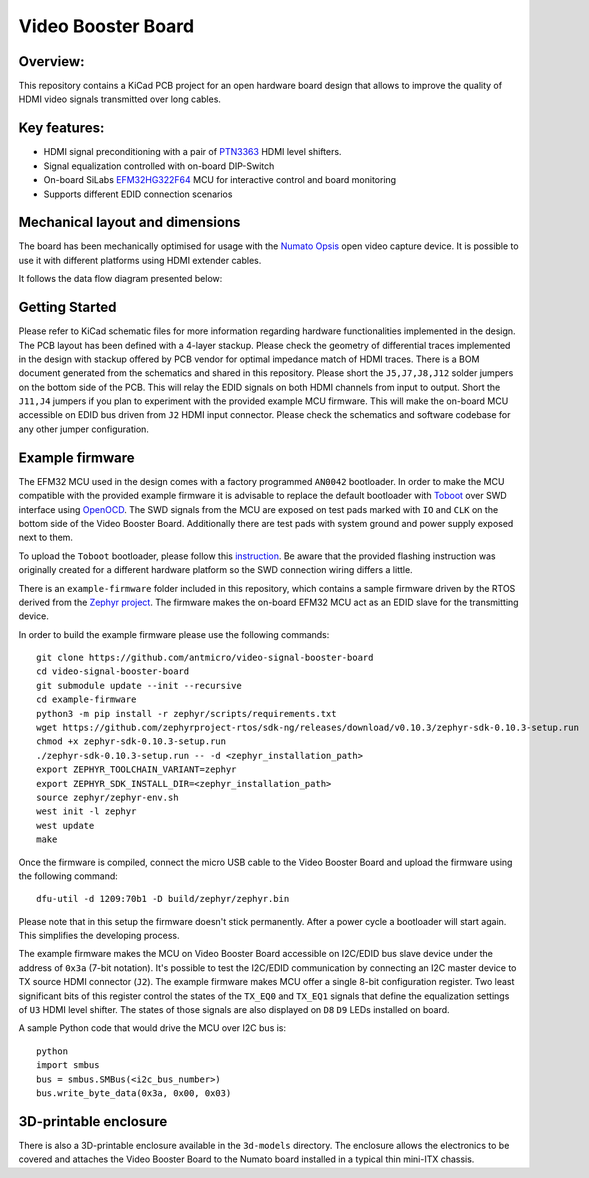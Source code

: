 Video Booster Board
===================

.. image:: ./img/vsb-board.png

Overview: 
---------

This repository contains a KiCad PCB project for an open hardware board design that allows to improve the quality of HDMI video signals transmitted over long cables.

Key features: 
-------------

* HDMI signal preconditioning with a pair of `PTN3363 <https://www.nxp.com/docs/en/data-sheet/PTN3363.pdf>`_ HDMI level shifters.
* Signal equalization controlled with on-board DIP-Switch
* On-board SiLabs `EFM32HG322F64 <https://www.silabs.com/documents/public/data-sheets/efm32hg-datasheet.pdf>`_ MCU for interactive control and board monitoring
* Supports different EDID connection scenarios

Mechanical layout and dimensions
--------------------------------

The board has been mechanically optimised for usage with the `Numato Opsis <https://hdmi2usb.tv/numato-opsis/>`_ open video capture device.
It is possible to use it with different platforms using HDMI extender cables.

.. image:: ./img/layout.png

It follows the data flow diagram presented below:

.. image:: ./img/vsb-data-flow.svg

Getting Started
---------------

Please refer to KiCad schematic files for more information regarding hardware functionalities implemented in the design.
The PCB layout has been defined with a 4-layer stackup.
Please check the geometry of differential traces implemented in the design with stackup offered by PCB vendor for optimal impedance match of HDMI traces.
There is a BOM document generated from the schematics and shared in this repository.
Please short the ``J5,J7,J8,J12`` solder jumpers on the bottom side of the PCB.
This will relay the EDID signals on both HDMI channels from input to output.
Short the ``J11,J4`` jumpers if you plan to experiment with the provided example MCU firmware.
This will make the on-board MCU accessible on EDID bus driven from ``J2`` HDMI input connector.
Please check the schematics and software codebase for any other jumper configuration.

Example firmware
----------------

The EFM32 MCU used in the design comes with a factory programmed ``AN0042`` bootloader.
In order to  make the MCU compatible with the provided example firmware it is advisable to replace the default bootloader with `Toboot <https://github.com/im-tomu/toboot>`_ 
over SWD interface using `OpenOCD <http://openocd.org/>`_.
The SWD signals from the MCU are exposed on test pads marked with ``IO`` and ``CLK`` on the bottom side of the Video Booster Board.
Additionally there are test pads with system ground and power supply exposed next to them.

To upload the ``Toboot`` bootloader, please follow this `instruction <https://github.com/im-tomu/toboot/tree/master/openocd>`_.
Be aware that the provided flashing instruction was originally created for a different hardware platform so the SWD connection wiring differs a little.

There is an ``example-firmware`` folder included in this repository, which contains a sample firmware driven by the RTOS derived from the `Zephyr project <https://www.zephyrproject.org/>`_.
The firmware makes the on-board EFM32 MCU act as an EDID slave for the transmitting device.

In order to build the example firmware please use the following commands::

     git clone https://github.com/antmicro/video-signal-booster-board
     cd video-signal-booster-board
     git submodule update --init --recursive
     cd example-firmware      
     python3 -m pip install -r zephyr/scripts/requirements.txt                                    
     wget https://github.com/zephyrproject-rtos/sdk-ng/releases/download/v0.10.3/zephyr-sdk-0.10.3-setup.run
     chmod +x zephyr-sdk-0.10.3-setup.run                                  
     ./zephyr-sdk-0.10.3-setup.run -- -d <zephyr_installation_path>                      
     export ZEPHYR_TOOLCHAIN_VARIANT=zephyr                                
     export ZEPHYR_SDK_INSTALL_DIR=<zephyr_installation_path>
     source zephyr/zephyr-env.sh
     west init -l zephyr
     west update
     make

Once the firmware is compiled, connect the micro USB cable to the Video Booster Board and upload the firmware using the following command::

     dfu-util -d 1209:70b1 -D build/zephyr/zephyr.bin

Please note that in this setup the firmware doesn't stick permanently. After a power cycle a bootloader will start again. This simplifies the developing process.

The example firmware makes the MCU on Video Booster Board accessible on I2C/EDID bus slave device under the address of ``0x3a`` (7-bit notation).
It's possible to test the I2C/EDID communication by connecting an I2C master device to TX source HDMI connector (``J2``).
The example firmware makes MCU offer a single 8-bit configuration register.
Two least significant bits of this register control the states of the ``TX_EQ0`` and ``TX_EQ1`` signals that define the equalization settings of ``U3`` HDMI level shifter.
The states of those signals are also displayed on ``D8`` ``D9`` LEDs installed on board.

A sample Python code that would drive the MCU over I2C bus is::

     python
     import smbus
     bus = smbus.SMBus(<i2c_bus_number>)
     bus.write_byte_data(0x3a, 0x00, 0x03)

3D-printable enclosure
----------------------

There is also a 3D-printable enclosure available in the ``3d-models`` directory.
The enclosure allows the electronics to be covered and attaches the Video Booster Board to the Numato board installed in a typical thin mini-ITX chassis.

